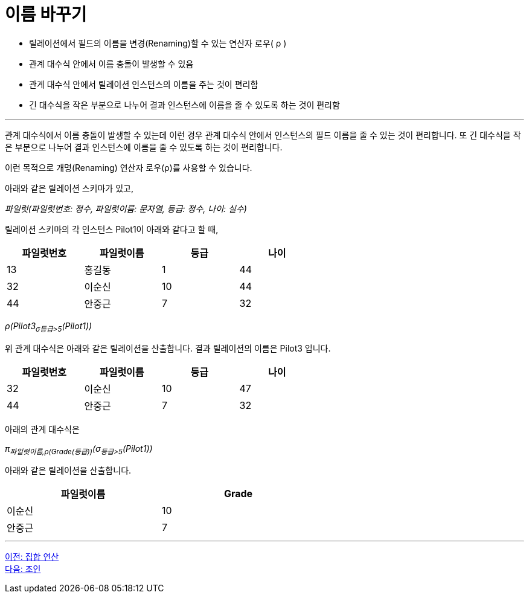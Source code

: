 = 이름 바꾸기

* 릴레이션에서 필드의 이름을 변경(Renaming)할 수 있는 연산자 로우( ρ )
* 관계 대수식 안에서 이름 충돌이 발생할 수 있음
* 관계 대수식 안에서 릴레이션 인스턴스의 이름을 주는 것이 편리함
* 긴 대수식을 작은 부분으로 나누어 결과 인스턴스에 이름을 줄 수 있도록 하는 것이 편리함

---

관계 대수식에서 이름 충돌이 발생할 수 있는데 이런 경우 관계 대수식 안에서 인스턴스의 필드 이름을 줄 수 있는 것이 편리합니다. 또 긴 대수식을 작은 부분으로 나누어 결과 인스턴스에 이름을 줄 수 있도록 하는 것이 편리합니다.

이런 목적으로 개명(Renaming) 연산자 로우(ρ)를 사용할 수 있습니다. 

아래와 같은 릴레이션 스키마가 있고,

_파일럿(파일럿번호: 정수, 파일럿이름: 문자열, 등급: 정수, 나이: 실수)_ 

릴레이션 스키마의 각 인스턴스 Pilot1이 아래와 같다고 할 때,

[%header, cols=4, width=60%]
|===
|파일럿번호	|파일럿이름	|등급	|나이
|13	|홍길동	|1	|44
|32	|이순신	|10	|44
|44	|안중근	|7	|32
|===

_ρ(Pilot3((~σ등급>5~(Pilot1))))_

위 관계 대수식은 아래와 같은 릴레이션을 산출합니다. 결과 릴레이션의 이름은 Pilot3 입니다.

[%header, cols=4, width=60%]
|===
|파일럿번호	|파일럿이름	|등급	|나이
|32	|이순신	|10	|47
|44	|안중근	|7	|32
|===

아래의 관계 대수식은

_π~파일럿이름,ρ(Grade(등급))~(σ~등급>5~(Pilot1))_

아래와 같은 릴레이션을 산출합니다.

[%header, cols=2, width=60%]
|===
|파일럿이름	|Grade
|이순신	|10
|안중근	|7
|===

---

link:./01-4_set_operation.adoc[이전: 집합 연산] +
link:./01-6_join.adoc[다음: 조인]
